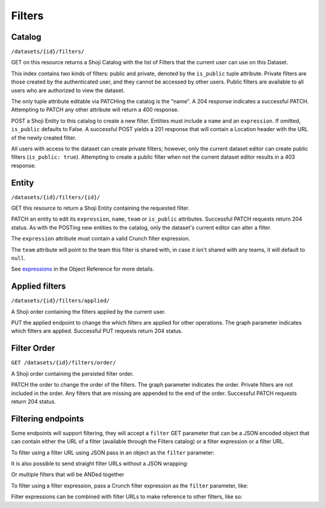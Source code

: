 .. _filters-main:

Filters
-------

Catalog
~~~~~~~

``/datasets/{id}/filters/``

GET on this resource returns a Shoji Catalog with the list of Filters
that the current user can use on this Dataset.

This index contains two kinds of filters: public and private, denoted by
the ``is_public`` tuple attribute. Private filters are those created by
the authenticated user, and they cannot be accessed by other users.
Public filters are available to all users who are authorized to view the
dataset.

.. language_specific::
   --JSON
   .. code:: json

      {
          "name": "My filter",
          "is_public": true,
          "id": "1442ea",
          "owner_id": "https://app.crunch.io/api/users/4152de/",
          "team": "https://app.crunch.io/api/teams/680abc/"
      }


The only tuple attribute editable via PATCHing the catalog is the
"name". A 204 response indicates a successful PATCH. Attempting to PATCH
any other attribute will return a 400 response.

POST a Shoji Entity to this catalog to create a new filter. Entities
must include a ``name`` and an ``expression``. If omitted, ``is_public``
defaults to False. A successful POST yields a 201 response that will
contain a Location header with the URL of the newly created filter.

All users with access to the dataset can create private filters;
however, only the current dataset editor can create public filters
(``is_public: true``). Attempting to create a public filter when not the
current dataset editor results in a 403 response.

Entity
~~~~~~

``/datasets/{id}/filters/{id}/``

GET this resource to return a Shoji Entity containing the requested
filter.

.. language_specific::
   --JSON
   .. code:: json

      {
          "element": "shoji:entity",
          "self": "https://app.crunch.io/api/datasets/ac64ef/filters/1442ea/",
          "body": {
              "id": "1442ea",
              "name": "My filter",
              "is_public": true,
              "expression": {},
              "last_update": "2015-12-31",
              "creation_time": "2015-11-12T12:34:56",
              "team": "https://app.crunch.io/api/teams/680abc/"
          }
      }


PATCH an entity to edit its ``expression``, ``name``, ``team`` or
``is_public`` attributes. Successful PATCH requests return 204 status.
As with the POSTing new entities to the catalog, only the dataset's
current editor can alter a filter.

The ``expression`` attribute must contain a valid Crunch filter
expression.

The ``team`` attribute will point to the team this filter is shared
with, in case it isn't shared with any teams, it will default to
``null``.

.. raw:: html

   <!-- Discuss valid crunch filter expressions -->

See `expressions <#expressions>`__ in the Object Reference for more
details.

Applied filters
~~~~~~~~~~~~~~~

``/datasets/{id}/filters/applied/``

A Shoji order containing the filters applied by the current user.

.. language_specific::
   --JSON
   .. code:: json

      {
          "element": "shoji:order",
          "self": "http://app.crunch.io/api/datasets/ac64ef/filters/applied/",
          "graph": [
              "http://app.crunch.io/api/datasets/ac64ef/filters/28ef72/",
              "http://app.crunch.io/api/datasets/ac64ef/filters/0ac6e1/",
          ]
      }


PUT the applied endpoint to change the which filters are applied for
other operations. The graph parameter indicates which filters are
applied. Successful PUT requests return 204 status.

Filter Order
~~~~~~~~~~~~

``GET /datasets/{id}/filters/order/``

A Shoji order containing the persisted filter order.

.. language_specific::
   --JSON
   .. code:: json

      {
          "element": "shoji:order",
          "self": "http://app.crunch.io/api/datasets/ac64ef/filters/order/",
          "graph": [
              "http://app.crunch.io/api/datasets/ac64ef/filters/28ef72/",
              "http://app.crunch.io/api/datasets/ac64ef/filters/0ac6e1/",
          ]
      }


PATCH the order to change the order of the filters. The graph parameter
indicates the order. Private filters are not included in the order. Any
filters that are missing are appended to the end of the order.
Successful PATCH requests return 204 status.

Filtering endpoints
~~~~~~~~~~~~~~~~~~~

Some endpoints will support filtering, they will accept a ``filter`` GET
parameter that can be a JSON encoded object that can contain either the
URL of a filter (available through the Filters catalog) or a filter
expression or a filter URL.

To filter using a filter URL using JSON pass in an object as the
``filter`` parameter:

.. language_specific::
   --JSON
   .. code:: json

      {
          "filter": "http://app.crunch.io/api/datasets/ac64ef/filters/28ef72/"
      }

   --HTTP
   .. code:: http

      GET /datasets/id/summary/?filter=%7B%22filter%22%3A%22http%3A%2F%2Fapp.crunch.io%2Fapi%2Fdatasets%2Fac64ef%2Ffilters%2F28ef72%2F%22%7D HTTP/1.1


It is also possible to send straight filter URLs without a JSON
wrapping:

.. language_specific::
   --HTTP
   .. code:: http

      GET /datasets/id/summary/?filter=http%3A%2F%2Fapp.crunch.io%2Fapi%2Fdatasets%2Fac64ef%2Ffilters%2F28ef72%2F HTTP/1.1


Or multiple filters that will be ANDed together

.. language_specific::
   --HTTP
   .. code:: http

      GET /datasets/id/summary/?filter=http%3A%2F%2Fapp.crunch.io%2Fapi%2Fdatasets%2Fac64ef%2Ffilters%2F28ef72%2F&filter=http%3A%2F%2Fapp.crunch.io%2Fapi%2Fdatasets%2Fac64ef%2Ffilters%2F28ef72%2F HTTP/1.1


To filter using a filter expression, pass a Crunch filter expression as
the ``filter`` parameter, like:

.. language_specific::
   --JSON
   .. code:: json

      {
          "function": "==",
          "args": [
              {"variable": "http://app.crunch.io/api/datasets/ac64ef/variables/aae3c2/"},
              {"value": 1}
          ]
      }

   --HTTP
   .. code:: http

      GET /datasets/id/summary/?filter=%7B%22function%22%3A%22%3D%3D%22%2C%22args%22%3A%5B%7B%22variable%22%3A%22http%3A%2F%2Fapp.crunch.io%2Fapi%2Fdatasets%2Fac64ef%2Fvariables%2Faae3c2%2F%22%7D%2C%7B%22value%22%3A1%7D%5D%7D HTTP/1.1


Filter expressions can be combined with filter URLs to make reference to
other filters, like so:

.. language_specific::
   --JSON
   .. code:: json

      {
          "function": "and",
          "args": [
              {
                  "filter": "http://app.crunch.io/api/datasets/ac64ef/filters/28ef72/"
              },
             {
                  "function": "==",
                  "args": [
                      {"variable": "http://app.crunch.io/api/datasets/ac64ef/variables/aae3c2/"},
                      {"value": 1}
                  ]
              }
          ]
      }


